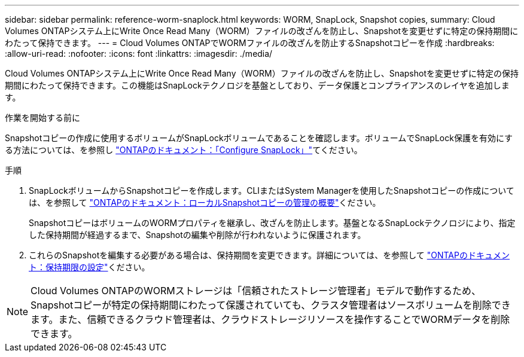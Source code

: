 ---
sidebar: sidebar 
permalink: reference-worm-snaplock.html 
keywords: WORM, SnapLock, Snapshot copies, 
summary: Cloud Volumes ONTAPシステム上にWrite Once Read Many（WORM）ファイルの改ざんを防止し、Snapshotを変更せずに特定の保持期間にわたって保持できます。 
---
= Cloud Volumes ONTAPでWORMファイルの改ざんを防止するSnapshotコピーを作成
:hardbreaks:
:allow-uri-read: 
:nofooter: 
:icons: font
:linkattrs: 
:imagesdir: ./media/


[role="lead"]
Cloud Volumes ONTAPシステム上にWrite Once Read Many（WORM）ファイルの改ざんを防止し、Snapshotを変更せずに特定の保持期間にわたって保持できます。この機能はSnapLockテクノロジを基盤としており、データ保護とコンプライアンスのレイヤを追加します。

.作業を開始する前に
Snapshotコピーの作成に使用するボリュームがSnapLockボリュームであることを確認します。ボリュームでSnapLock保護を有効にする方法については、を参照し https://docs.netapp.com/us-en/ontap/snaplock/snaplock-config-overview-concept.html["ONTAPのドキュメント：「Configure SnapLock」"^]てください。

.手順
. SnapLockボリュームからSnapshotコピーを作成します。CLIまたはSystem Managerを使用したSnapshotコピーの作成については、を参照して https://docs.netapp.com/us-en/ontap/data-protection/manage-local-snapshot-copies-concept.html["ONTAPのドキュメント：ローカルSnapshotコピーの管理の概要"^]ください。
+
SnapshotコピーはボリュームのWORMプロパティを継承し、改ざんを防止します。基盤となるSnapLockテクノロジにより、指定した保持期間が経過するまで、Snapshotの編集や削除が行われないように保護されます。

. これらのSnapshotを編集する必要がある場合は、保持期間を変更できます。詳細については、を参照して https://docs.netapp.com/us-en/ontap/snaplock/set-retention-period-task.html#set-the-default-retention-period["ONTAPのドキュメント：保持期限の設定"^]ください。



NOTE: Cloud Volumes ONTAPのWORMストレージは「信頼されたストレージ管理者」モデルで動作するため、Snapshotコピーが特定の保持期間にわたって保護されていても、クラスタ管理者はソースボリュームを削除できます。また、信頼できるクラウド管理者は、クラウドストレージリソースを操作することでWORMデータを削除できます。
